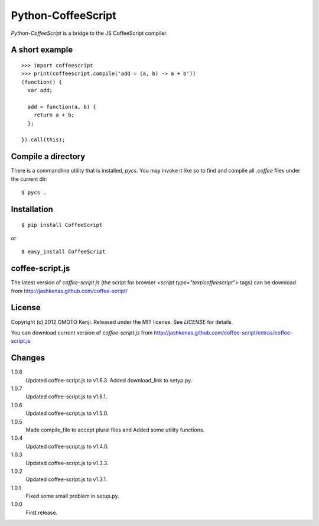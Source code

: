 Python-CoffeeScript
====================
`Python-CoffeeScript` is a bridge to the JS CoffeeScript compiler.

A short example
---------------
::

  >>> import coffeescript
  >>> print(coffeescript.compile('add = (a, b) -> a + b'))
  (function() {
    var add;

    add = function(a, b) {
      return a + b;
    };

  }).call(this);


Compile a directory
-------------------

There is a commandline utility that is installed, `pycs`.
You may invoke it like so to find and compile all `.coffee` files under the current dir::

  $ pycs .


Installation
------------
::

  $ pip install CoffeeScript

or

::

  $ easy_install CoffeeScript


coffee-script.js
-----------------
The latest version of `coffee-script.js` (the script for browser `<script type="text/coffeescript">` tags)
can be download from http://jashkenas.github.com/coffee-script/

License
--------
Copyright (c) 2012 OMOTO Kenji.
Released under the MIT license. See `LICENSE` for details.

You can download current version of `coffee-script.js` from
http://jashkenas.github.com/coffee-script/extras/coffee-script.js

Changes
-------
1.0.8
  Updated coffee-script.js to v1.6.3.
  Added download_link to setyp.py.
1.0.7
  Updated coffee-script.js to v1.6.1.
1.0.6
  Updated coffee-script.js to v1.5.0.
1.0.5
  Made compile_file to accept plural files and Added some utility functions.
1.0.4
  Updated coffee-script.js to v1.4.0.
1.0.3
  Updated coffee-script.js to v1.3.3.
1.0.2
  Updated coffee-script.js to v1.3.1.
1.0.1
  Fixed some small problem in setup.py.
1.0.0
  First release.
